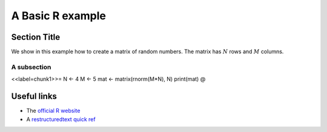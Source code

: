 .. A basic template for R using reST

==========================
A Basic R example
==========================

Section Title
==========================

.. This is a comment 
   Comment may also be multiline

We show in this example how to create a matrix of random numbers.
The matrix has :math:`N` rows and :math:`M` columns.

A subsection
^^^^^^^^^^^^^^^^^^^^^^^^^^

<<label=chunk1>>=
N <- 4  
M <- 5  
mat <- matrix(rnorm(M*N), N) 
print(mat)
@

Useful links
==========================

* The `official R website <http://www.r-project.org>`_
* A `restructuredtext quick ref <http://docutils.sourceforge.net/docs/user/rst/quickref.html>`_
